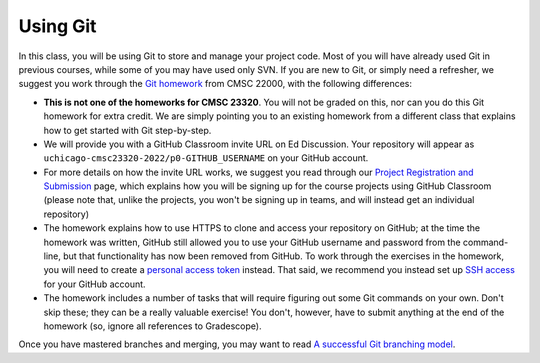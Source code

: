 Using Git
---------

In this class, you will be using Git to store and manage your project code. Most of you will have already used Git in previous courses, while some of you may have used only SVN. If you are new to Git, or simply need a refresher, we suggest you work through the `Git homework <https://uchicago-cs.github.io/cmsc22000/hw/hw1.html>`__ from CMSC 22000, with the following differences:

* **This is not one of the homeworks for CMSC 23320**. You will not be graded on this, nor can you do this Git homework for extra credit. We are simply pointing you to an existing homework from a different class that explains how to get started with Git step-by-step.
* We will provide you with a GitHub Classroom invite URL on Ed Discussion. Your repository will appear as ``uchicago-cmsc23320-2022/p0-GITHUB_USERNAME`` on your GitHub account.
* For more details on how the invite URL works, we suggest you read through our `Project Registration and Submission <../projects/registering_submitting.html>`__ page, which explains how you will be signing up for the course projects using GitHub Classroom (please note that, unlike the projects, you won't be signing up in teams, and will instead get an individual repository)
* The homework explains how to use HTTPS to clone and access your repository on GitHub; at the time the homework was written, GitHub still allowed you to use your GitHub username and password from the command-line, but that functionality has now been removed from GitHub. To work through the exercises in the homework, you will need to create a `personal access token <https://docs.github.com/en/authentication/keeping-your-account-and-data-secure/creating-a-personal-access-token>`__ instead. That said, we recommend you instead set up `SSH access <https://docs.github.com/en/free-pro-team@latest/github/authenticating-to-github/connecting-to-github-with-ssh>`__ for your GitHub account.
* The homework includes a number of tasks that will require figuring out some Git commands on your own. Don't skip these; they can be a really valuable exercise! You don't, however, have to submit anything at the end of the homework (so, ignore all references to Gradescope).

Once you have mastered branches and merging, you may want to read `A successful Git branching model <https://nvie.com/posts/a-successful-git-branching-model/>`__.
